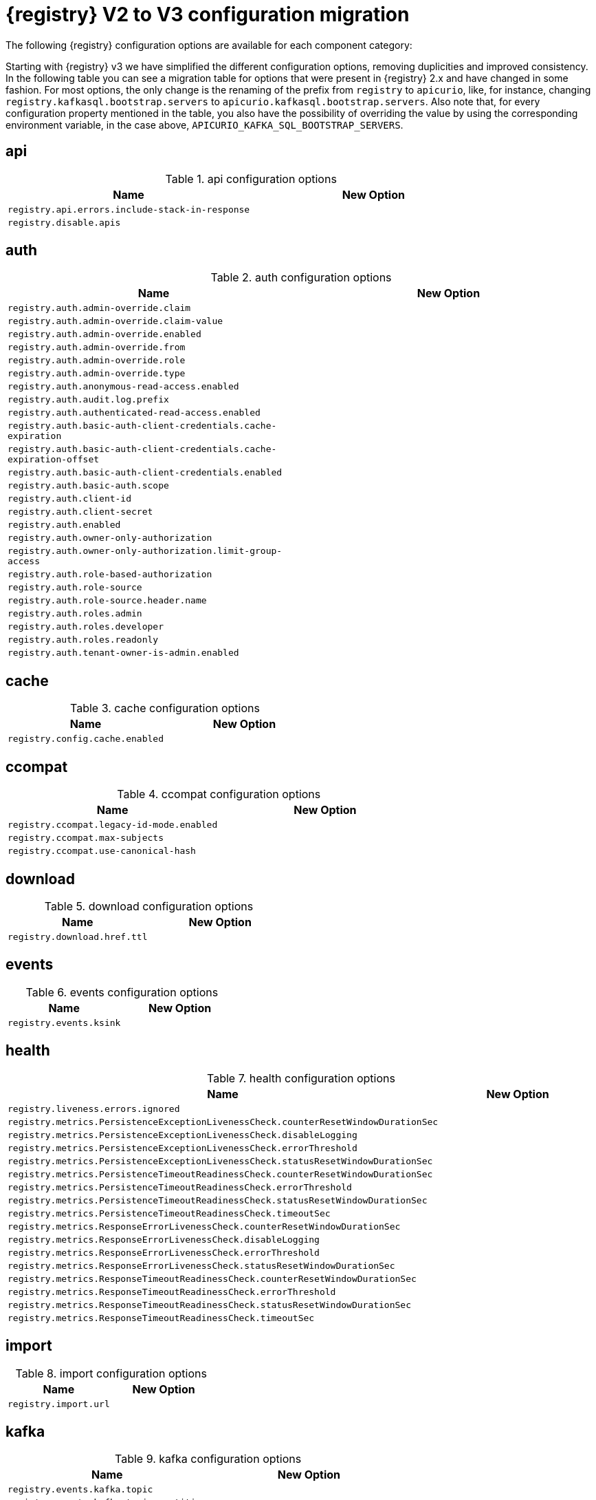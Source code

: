 [id="migration-table_{context}"]
= {registry} V2 to V3 configuration migration

The following {registry} configuration options are available for each component category:

Starting with {registry} v3 we have simplified the different configuration options, removing duplicities and improved consistency.
In the following table you can see a migration table for options that were present in {registry} 2.x and have changed in some fashion.
For most options, the only change is the renaming of the prefix from `registry` to `apicurio`, like, for instance, changing `registry.kafkasql.bootstrap.servers` to `apicurio.kafkasql.bootstrap.servers`.
Also note that, for every configuration property mentioned in the table, you also have the possibility of overriding the value by using the corresponding environment variable, in the case above, `APICURIO_KAFKA_SQL_BOOTSTRAP_SERVERS`.

== api
.api configuration options
[.table-expandable,width="100%",cols="2,2",options="header"]
|===
|Name
|New Option
|`registry.api.errors.include-stack-in-response`
|
|`registry.disable.apis`
|
|===

== auth
.auth configuration options
[.table-expandable,width="100%",cols="2,2",options="header"]
|===
|Name
|New Option
|`registry.auth.admin-override.claim`
|
|`registry.auth.admin-override.claim-value`
|
|`registry.auth.admin-override.enabled`
|
|`registry.auth.admin-override.from`
|
|`registry.auth.admin-override.role`
|
|`registry.auth.admin-override.type`
|
|`registry.auth.anonymous-read-access.enabled`
|
|`registry.auth.audit.log.prefix`
|
|`registry.auth.authenticated-read-access.enabled`
|
|`registry.auth.basic-auth-client-credentials.cache-expiration`
|
|`registry.auth.basic-auth-client-credentials.cache-expiration-offset`
|
|`registry.auth.basic-auth-client-credentials.enabled`
|
|`registry.auth.basic-auth.scope`
|
|`registry.auth.client-id`
|
|`registry.auth.client-secret`
|
|`registry.auth.enabled`
|
|`registry.auth.owner-only-authorization`
|
|`registry.auth.owner-only-authorization.limit-group-access`
|
|`registry.auth.role-based-authorization`
|
|`registry.auth.role-source`
|
|`registry.auth.role-source.header.name`
|
|`registry.auth.roles.admin`
|
|`registry.auth.roles.developer`
|
|`registry.auth.roles.readonly`
|
|`registry.auth.tenant-owner-is-admin.enabled`
|
|`registry.auth.token.endpoint`
|===

== cache
.cache configuration options
[.table-expandable,width="100%",cols="2,2",options="header"]
|===
|Name
|New Option
|`registry.config.cache.enabled`
|
|===

== ccompat
.ccompat configuration options
[.table-expandable,width="100%",cols="2,2",options="header"]
|===
|Name
|New Option
|`registry.ccompat.legacy-id-mode.enabled`
|
|`registry.ccompat.max-subjects`
|
|`registry.ccompat.use-canonical-hash`
|
|===

== download
.download configuration options
[.table-expandable,width="100%",cols="2,2",options="header"]
|===
|Name
|New Option
|`registry.download.href.ttl`
|
|===

== events
.events configuration options
[.table-expandable,width="100%",cols="2,2",options="header"]
|===
|Name
|New Option
|`registry.events.ksink`
|
|===

== health
.health configuration options
[.table-expandable,width="100%",cols="2,2",options="header"]
|===
|Name
|New Option
|`registry.liveness.errors.ignored`
|
|`registry.metrics.PersistenceExceptionLivenessCheck.counterResetWindowDurationSec`
|
|`registry.metrics.PersistenceExceptionLivenessCheck.disableLogging`
|
|`registry.metrics.PersistenceExceptionLivenessCheck.errorThreshold`
|
|`registry.metrics.PersistenceExceptionLivenessCheck.statusResetWindowDurationSec`
|
|`registry.metrics.PersistenceTimeoutReadinessCheck.counterResetWindowDurationSec`
|
|`registry.metrics.PersistenceTimeoutReadinessCheck.errorThreshold`
|
|`registry.metrics.PersistenceTimeoutReadinessCheck.statusResetWindowDurationSec`
|
|`registry.metrics.PersistenceTimeoutReadinessCheck.timeoutSec`
|
|`registry.metrics.ResponseErrorLivenessCheck.counterResetWindowDurationSec`
|
|`registry.metrics.ResponseErrorLivenessCheck.disableLogging`
|
|`registry.metrics.ResponseErrorLivenessCheck.errorThreshold`
|
|`registry.metrics.ResponseErrorLivenessCheck.statusResetWindowDurationSec`
|
|`registry.metrics.ResponseTimeoutReadinessCheck.counterResetWindowDurationSec`
|
|`registry.metrics.ResponseTimeoutReadinessCheck.errorThreshold`
|
|`registry.metrics.ResponseTimeoutReadinessCheck.statusResetWindowDurationSec`
|
|`registry.metrics.ResponseTimeoutReadinessCheck.timeoutSec`
|
|`registry.storage.metrics.cache.check-period`
|===

== import
.import configuration options
[.table-expandable,width="100%",cols="2,2",options="header"]
|===
|Name
|New Option
|`registry.import.url`
|
|===

== kafka
.kafka configuration options
[.table-expandable,width="100%",cols="2,2",options="header"]
|===
|Name
|New Option
|`registry.events.kafka.topic`
|
|`registry.events.kafka.topic-partition`
|
|===

== limits
.limits configuration options
[.table-expandable,width="100%",cols="2,2",options="header"]
|===
|Name
|New Option
|`registry.limits.config.max-artifact-labels`
|
|`registry.limits.config.max-artifact-properties`
|
|`registry.limits.config.max-artifacts`
|
|`registry.limits.config.max-description-length`
|
|`registry.limits.config.max-label-size`
|
|`registry.limits.config.max-name-length`
|
|`registry.limits.config.max-property-key-size`
|
|`registry.limits.config.max-property-value-size`
|
|`registry.limits.config.max-requests-per-second`
|
|`registry.limits.config.max-schema-size-bytes`
|
|`registry.limits.config.max-total-schemas`
|
|`registry.limits.config.max-versions-per-artifact`
|
|`registry.storage.metrics.cache.max-size`
|
|Storage metrics cache max size.
|===

== redirects
.redirects configuration options
[.table-expandable,width="100%",cols="2,2",options="header"]
|===
|Name
|New Option
|`registry.enable-redirects`
|
|`registry.redirects`
|
|`registry.url.override.host`
|
|`registry.url.override.port`
|
|===

== rest
.rest configuration options
[.table-expandable,width="100%",cols="2,2",options="header"]
|===
|Name
|New Option
|`registry.rest.artifact.deletion.enabled`
|
|`registry.rest.artifact.download.maxSize`
|
|`registry.rest.artifact.download.skipSSLValidation`
|
|===

== store
.store configuration options
[.table-expandable,width="100%",cols="2,2",options="header"]
|===
|Name
|New Option
|`artifacts.skip.disabled.latest`
|
|`registry.sql.init`
|
|===

== ui
.ui configuration options
[.table-expandable,width="100%",cols="2,2",options="header"]
|===
|Name
|New Option
|`registry.ui.config.apiUrl`
|
|`registry.ui.config.auth.oidc.client-id`
|
|`registry.ui.config.auth.oidc.redirect-url`
|
|`registry.ui.config.auth.oidc.url`
|
|`registry.ui.config.auth.type`
|
|`registry.ui.config.uiCodegenEnabled`
|
|`registry.ui.config.uiContextPath`
|
|`registry.ui.features.readOnly`
|
|`registry.ui.features.settings`
|
|`registry.ui.root`
|
|===